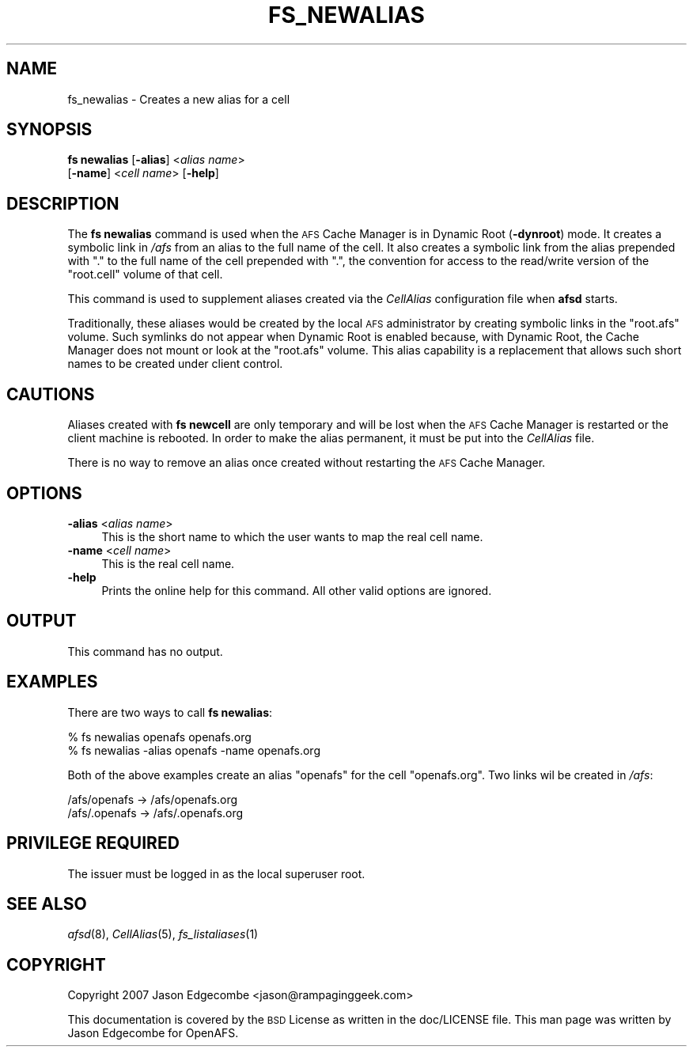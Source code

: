 .\" Automatically generated by Pod::Man 2.23 (Pod::Simple 3.14)
.\"
.\" Standard preamble:
.\" ========================================================================
.de Sp \" Vertical space (when we can't use .PP)
.if t .sp .5v
.if n .sp
..
.de Vb \" Begin verbatim text
.ft CW
.nf
.ne \\$1
..
.de Ve \" End verbatim text
.ft R
.fi
..
.\" Set up some character translations and predefined strings.  \*(-- will
.\" give an unbreakable dash, \*(PI will give pi, \*(L" will give a left
.\" double quote, and \*(R" will give a right double quote.  \*(C+ will
.\" give a nicer C++.  Capital omega is used to do unbreakable dashes and
.\" therefore won't be available.  \*(C` and \*(C' expand to `' in nroff,
.\" nothing in troff, for use with C<>.
.tr \(*W-
.ds C+ C\v'-.1v'\h'-1p'\s-2+\h'-1p'+\s0\v'.1v'\h'-1p'
.ie n \{\
.    ds -- \(*W-
.    ds PI pi
.    if (\n(.H=4u)&(1m=24u) .ds -- \(*W\h'-12u'\(*W\h'-12u'-\" diablo 10 pitch
.    if (\n(.H=4u)&(1m=20u) .ds -- \(*W\h'-12u'\(*W\h'-8u'-\"  diablo 12 pitch
.    ds L" ""
.    ds R" ""
.    ds C` ""
.    ds C' ""
'br\}
.el\{\
.    ds -- \|\(em\|
.    ds PI \(*p
.    ds L" ``
.    ds R" ''
'br\}
.\"
.\" Escape single quotes in literal strings from groff's Unicode transform.
.ie \n(.g .ds Aq \(aq
.el       .ds Aq '
.\"
.\" If the F register is turned on, we'll generate index entries on stderr for
.\" titles (.TH), headers (.SH), subsections (.SS), items (.Ip), and index
.\" entries marked with X<> in POD.  Of course, you'll have to process the
.\" output yourself in some meaningful fashion.
.ie \nF \{\
.    de IX
.    tm Index:\\$1\t\\n%\t"\\$2"
..
.    nr % 0
.    rr F
.\}
.el \{\
.    de IX
..
.\}
.\"
.\" Accent mark definitions (@(#)ms.acc 1.5 88/02/08 SMI; from UCB 4.2).
.\" Fear.  Run.  Save yourself.  No user-serviceable parts.
.    \" fudge factors for nroff and troff
.if n \{\
.    ds #H 0
.    ds #V .8m
.    ds #F .3m
.    ds #[ \f1
.    ds #] \fP
.\}
.if t \{\
.    ds #H ((1u-(\\\\n(.fu%2u))*.13m)
.    ds #V .6m
.    ds #F 0
.    ds #[ \&
.    ds #] \&
.\}
.    \" simple accents for nroff and troff
.if n \{\
.    ds ' \&
.    ds ` \&
.    ds ^ \&
.    ds , \&
.    ds ~ ~
.    ds /
.\}
.if t \{\
.    ds ' \\k:\h'-(\\n(.wu*8/10-\*(#H)'\'\h"|\\n:u"
.    ds ` \\k:\h'-(\\n(.wu*8/10-\*(#H)'\`\h'|\\n:u'
.    ds ^ \\k:\h'-(\\n(.wu*10/11-\*(#H)'^\h'|\\n:u'
.    ds , \\k:\h'-(\\n(.wu*8/10)',\h'|\\n:u'
.    ds ~ \\k:\h'-(\\n(.wu-\*(#H-.1m)'~\h'|\\n:u'
.    ds / \\k:\h'-(\\n(.wu*8/10-\*(#H)'\z\(sl\h'|\\n:u'
.\}
.    \" troff and (daisy-wheel) nroff accents
.ds : \\k:\h'-(\\n(.wu*8/10-\*(#H+.1m+\*(#F)'\v'-\*(#V'\z.\h'.2m+\*(#F'.\h'|\\n:u'\v'\*(#V'
.ds 8 \h'\*(#H'\(*b\h'-\*(#H'
.ds o \\k:\h'-(\\n(.wu+\w'\(de'u-\*(#H)/2u'\v'-.3n'\*(#[\z\(de\v'.3n'\h'|\\n:u'\*(#]
.ds d- \h'\*(#H'\(pd\h'-\w'~'u'\v'-.25m'\f2\(hy\fP\v'.25m'\h'-\*(#H'
.ds D- D\\k:\h'-\w'D'u'\v'-.11m'\z\(hy\v'.11m'\h'|\\n:u'
.ds th \*(#[\v'.3m'\s+1I\s-1\v'-.3m'\h'-(\w'I'u*2/3)'\s-1o\s+1\*(#]
.ds Th \*(#[\s+2I\s-2\h'-\w'I'u*3/5'\v'-.3m'o\v'.3m'\*(#]
.ds ae a\h'-(\w'a'u*4/10)'e
.ds Ae A\h'-(\w'A'u*4/10)'E
.    \" corrections for vroff
.if v .ds ~ \\k:\h'-(\\n(.wu*9/10-\*(#H)'\s-2\u~\d\s+2\h'|\\n:u'
.if v .ds ^ \\k:\h'-(\\n(.wu*10/11-\*(#H)'\v'-.4m'^\v'.4m'\h'|\\n:u'
.    \" for low resolution devices (crt and lpr)
.if \n(.H>23 .if \n(.V>19 \
\{\
.    ds : e
.    ds 8 ss
.    ds o a
.    ds d- d\h'-1'\(ga
.    ds D- D\h'-1'\(hy
.    ds th \o'bp'
.    ds Th \o'LP'
.    ds ae ae
.    ds Ae AE
.\}
.rm #[ #] #H #V #F C
.\" ========================================================================
.\"
.IX Title "FS_NEWALIAS 1"
.TH FS_NEWALIAS 1 "2011-09-06" "OpenAFS" "AFS Command Reference"
.\" For nroff, turn off justification.  Always turn off hyphenation; it makes
.\" way too many mistakes in technical documents.
.if n .ad l
.nh
.SH "NAME"
fs_newalias \- Creates a new alias for a cell
.SH "SYNOPSIS"
.IX Header "SYNOPSIS"
\&\fBfs newalias\fR [\fB\-alias\fR]\ <\fIalias\ name\fR>
    [\fB\-name\fR]\ <\fIcell\ name\fR> [\fB\-help\fR]
.SH "DESCRIPTION"
.IX Header "DESCRIPTION"
The \fBfs newalias\fR command is used when the \s-1AFS\s0 Cache Manager is in
Dynamic Root (\fB\-dynroot\fR) mode. It creates a symbolic link in \fI/afs\fR
from an alias to the full name of the cell. It also creates a symbolic
link from the alias prepended with \f(CW\*(C`.\*(C'\fR to the full name of the cell
prepended with \f(CW\*(C`.\*(C'\fR, the convention for access to the read/write version
of the \f(CW\*(C`root.cell\*(C'\fR volume of that cell.
.PP
This command is used to supplement aliases created via the \fICellAlias\fR
configuration file when \fBafsd\fR starts.
.PP
Traditionally, these aliases would be created by the local \s-1AFS\s0
administrator by creating symbolic links in the \f(CW\*(C`root.afs\*(C'\fR volume. Such
symlinks do not appear when Dynamic Root is enabled because, with Dynamic
Root, the Cache Manager does not mount or look at the \f(CW\*(C`root.afs\*(C'\fR
volume. This alias capability is a replacement that allows such short
names to be created under client control.
.SH "CAUTIONS"
.IX Header "CAUTIONS"
Aliases created with \fBfs newcell\fR are only temporary and will be lost
when the \s-1AFS\s0 Cache Manager is restarted or the client machine is
rebooted. In order to make the alias permanent, it must be put into the
\&\fICellAlias\fR file.
.PP
There is no way to remove an alias once created without restarting the
\&\s-1AFS\s0 Cache Manager.
.SH "OPTIONS"
.IX Header "OPTIONS"
.IP "\fB\-alias\fR <\fIalias name\fR>" 4
.IX Item "-alias <alias name>"
This is the short name to which the user wants to map the real cell name.
.IP "\fB\-name\fR <\fIcell name\fR>" 4
.IX Item "-name <cell name>"
This is the real cell name.
.IP "\fB\-help\fR" 4
.IX Item "-help"
Prints the online help for this command. All other valid options are
ignored.
.SH "OUTPUT"
.IX Header "OUTPUT"
This command has no output.
.SH "EXAMPLES"
.IX Header "EXAMPLES"
There are two ways to call \fBfs newalias\fR:
.PP
.Vb 2
\&   % fs newalias openafs openafs.org
\&   % fs newalias \-alias openafs \-name openafs.org
.Ve
.PP
Both of the above examples create an alias \f(CW\*(C`openafs\*(C'\fR for the cell
\&\f(CW\*(C`openafs.org\*(C'\fR. Two links wil be created in \fI/afs\fR:
.PP
.Vb 2
\&   /afs/openafs   \->  /afs/openafs.org
\&   /afs/.openafs  \->  /afs/.openafs.org
.Ve
.SH "PRIVILEGE REQUIRED"
.IX Header "PRIVILEGE REQUIRED"
The issuer must be logged in as the local superuser root.
.SH "SEE ALSO"
.IX Header "SEE ALSO"
\&\fIafsd\fR\|(8),
\&\fICellAlias\fR\|(5),
\&\fIfs_listaliases\fR\|(1)
.SH "COPYRIGHT"
.IX Header "COPYRIGHT"
Copyright 2007 Jason Edgecombe <jason@rampaginggeek.com>
.PP
This documentation is covered by the \s-1BSD\s0 License as written in the
doc/LICENSE file. This man page was written by Jason Edgecombe for
OpenAFS.
